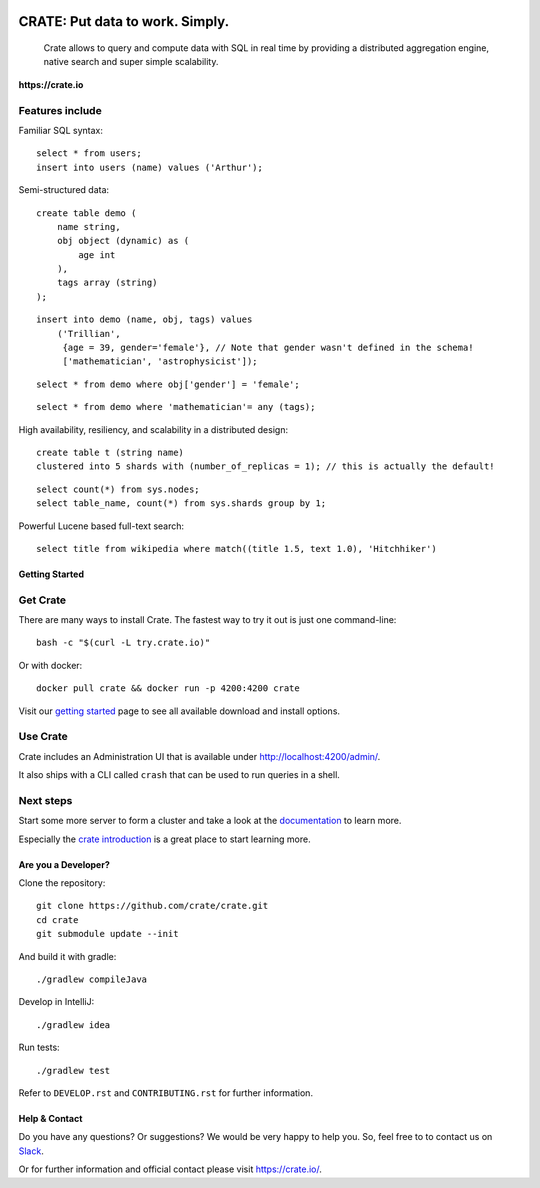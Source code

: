 .. image:: https://cdn.crate.io/web/2.0/img/crate-logo_330x72.png
    :width: 165px
    :alt: Crate
    :target: https://crate.io

=================================
CRATE: Put data to work. Simply.
=================================


    Crate allows to query and compute data with SQL in real time by providing a
    distributed aggregation engine, native search and super simple scalability.

**https://crate.io**

.. image:: https://travis-ci.org/crate/crate.svg?branch=master
    :target: https://travis-ci.org/crate/crate

.. image:: https://img.shields.io/badge/docs-latest-brightgreen.svg
    :target: https://crate.io/docs/en/latest/

.. image:: https://img.shields.io/badge/container-docker-green.svg
    :target: https://hub.docker.com/_/crate/

Features include
----------------

Familiar SQL syntax:

::

    select * from users;
    insert into users (name) values ('Arthur');

Semi-structured data::

    create table demo (
        name string,
        obj object (dynamic) as (
            age int
        ),
        tags array (string)
    );

::

    insert into demo (name, obj, tags) values
        ('Trillian',
         {age = 39, gender='female'}, // Note that gender wasn't defined in the schema!
         ['mathematician', 'astrophysicist']);

::

    select * from demo where obj['gender'] = 'female';

::

    select * from demo where 'mathematician'= any (tags);


High availability, resiliency, and scalability in a distributed design::

    create table t (string name)
    clustered into 5 shards with (number_of_replicas = 1); // this is actually the default!

::

    select count(*) from sys.nodes;
    select table_name, count(*) from sys.shards group by 1;

Powerful Lucene based full-text search::

    select title from wikipedia where match((title 1.5, text 1.0), 'Hitchhiker')


Getting Started
===============

Get Crate
---------

There are many ways to install Crate. The fastest way to try it out is just one command-line::

    bash -c "$(curl -L try.crate.io)"

Or with docker::

    docker pull crate && docker run -p 4200:4200 crate

Visit our `getting started`_ page to see all available download and install options.


Use Crate
---------

Crate includes an Administration UI that is available under http://localhost:4200/admin/.

It also ships with a CLI called ``crash`` that can be used to run queries in a
shell.

Next steps
----------

Start some more server to form a cluster and take a look at the documentation_
to learn more.

Especially the `crate introduction`_ is a great place to start learning more.


Are you a Developer?
====================

Clone the repository::

    git clone https://github.com/crate/crate.git
    cd crate
    git submodule update --init

And build it with gradle::

    ./gradlew compileJava

Develop in IntelliJ::

    ./gradlew idea

Run tests::

    ./gradlew test

Refer to ``DEVELOP.rst`` and ``CONTRIBUTING.rst`` for further information.

Help & Contact
==============

Do you have any questions? Or suggestions? We would be very happy
to help you. So, feel free to to contact us on Slack_.

.. _Slack: https://crate.io/docs/support/slackin/

Or for further information and official contact please
visit `https://crate.io/ <https://crate.io/>`_.

.. _documentation: https://crate.io/docs/stable/installation.html
.. _getting started: https://crate.io/docs/getting-started
.. _crate introduction: https://crate.io/docs/stable/hello.html

